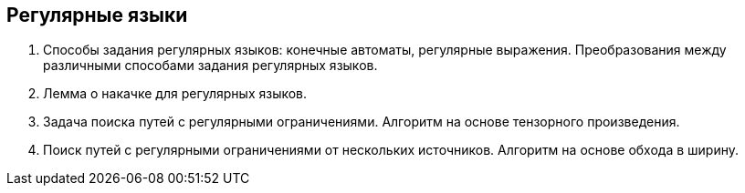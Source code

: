 == Регулярные языки
1. Способы задания регулярных языков: конечные автоматы, регулярные выражения. Преобразования между различными способами задания регулярных языков.
2. Лемма о накачке для регулярных языков.
3. Задача поиска путей с регулярными ограничениями. Алгоритм на основе тензорного произведения.
4. Поиск путей с регулярными ограничениями от нескольких источников. Алгоритм на основе обхода в ширину.
